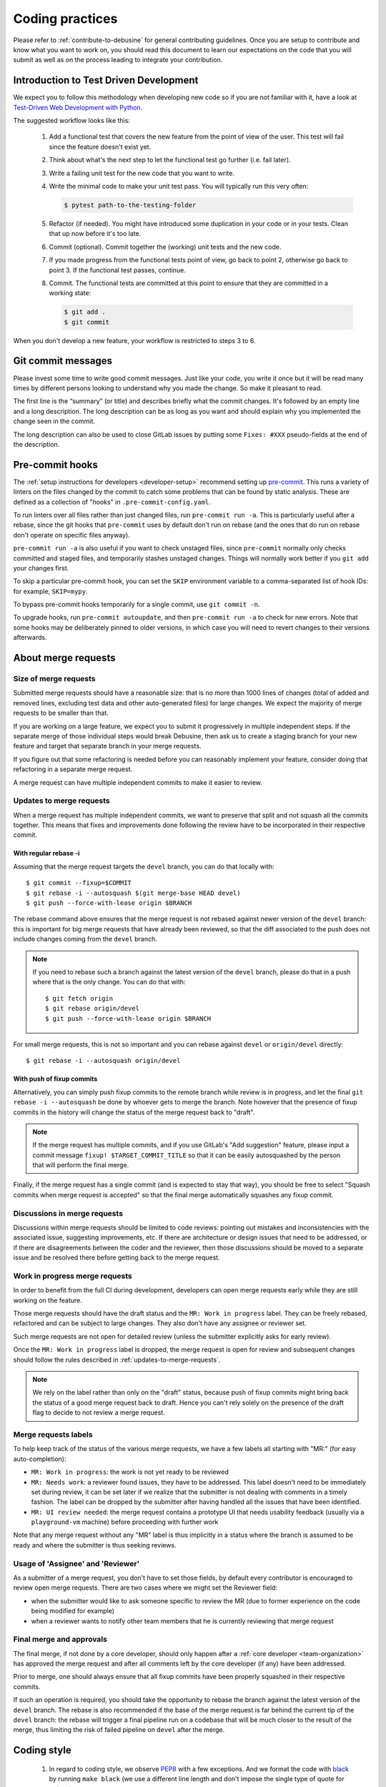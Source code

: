 .. _coding-practices:

================
Coding practices
================

Please refer to :ref:`contribute-to-debusine` for general contributing
guidelines. Once you are setup to contribute and know what you want to
work on, you should read this document to learn our expectations on the
code that you will submit as well as on the process leading to integrate
your contribution.

.. _tdd:

Introduction to Test Driven Development
---------------------------------------

We expect you to follow this methodology when developing new code so
if you are not familiar with it, have a look at `Test-Driven Web
Development with Python <https://www.obeythetestinggoat.com/>`_.

The suggested workflow looks like this:

  1. Add a functional test that covers the new feature from the point of
     view of the user. This test will fail since the feature doesn't exist
     yet.

  2. Think about what's the next step to let the functional test go
     further (i.e. fail later).

  3. Write a failing unit test for the new code that you want to write.

  4. Write the minimal code to make your unit test pass. You will
     typically run this very often:

     .. code-block:: console

        $ pytest path-to-the-testing-folder

  5. Refactor (if needed). You might have introduced some duplication in
     your code or in your tests. Clean that up now before it's too late.

  6. Commit (optional). Commit together the (working) unit tests and the
     new code.

  7. If you made progress from the functional tests point of view, go back
     to point 2, otherwise go back to point 3. If the functional test
     passes, continue.

  8. Commit. The functional tests are committed at this point to ensure
     that they are committed in a working state:

     .. code-block:: console

        $ git add .
        $ git commit

When you don't develop a new feature, your workflow is restricted to steps
3 to 6.

Git commit messages
-------------------

Please invest some time to write good commit messages. Just like your code,
you write it once but it will be read many times by different persons
looking to understand why you made the change. So make it pleasant to
read.

The first line is the “summary” (or title) and describes briefly what the
commit changes. It's followed by an empty line and a long description. The
long description can be as long as you want and should explain why you
implemented the change seen in the commit.

The long description can also be used to close GitLab issues by putting
some ``Fixes: #XXX`` pseudo-fields at the end of the description.

.. _pre-commit:

Pre-commit hooks
----------------

The :ref:`setup instructions for developers <developer-setup>` recommend
setting up `pre-commit <https://pre-commit.com/>`__.  This runs a variety of
linters on the files changed by the commit to catch some problems that can
be found by static analysis.  These are defined as a collection of "hooks"
in ``.pre-commit-config.yaml``.

To run linters over all files rather than just changed files, run
``pre-commit run -a``.  This is particularly useful after a rebase, since
the git hooks that ``pre-commit`` uses by default don't run on rebase (and
the ones that do run on rebase don't operate on specific files anyway).

``pre-commit run -a`` is also useful if you want to check unstaged files,
since ``pre-commit`` normally only checks committed and staged files, and
temporarily stashes unstaged changes.  Things will normally work better if
you ``git add`` your changes first.

To skip a particular pre-commit hook, you can set the ``SKIP`` environment
variable to a comma-separated list of hook IDs: for example, ``SKIP=mypy``.

To bypass pre-commit hooks temporarily for a single commit, use ``git commit
-n``.

To upgrade hooks, run ``pre-commit autoupdate``, and then ``pre-commit run
-a`` to check for new errors.  Note that some hooks may be deliberately
pinned to older versions, in which case you will need to revert changes to
their versions afterwards.

About merge requests
--------------------

Size of merge requests
~~~~~~~~~~~~~~~~~~~~~~

Submitted merge requests should have a reasonable size: that is no more
than 1000 lines of changes (total of added and removed lines, excluding
test data and other auto-generated files) for large changes. We expect the
majority of merge requests to be smaller than that.

If you are working on a large feature, we expect you to submit it
progressively in multiple independent steps. If the separate merge of
those individual steps would break Debusine, then ask us to create a
staging branch for your new feature and target that separate branch in
your merge requests.

If you figure out that some refactoring is needed before you can
reasonably implement your feature, consider doing that refactoring in a
separate merge request.

A merge request can have multiple independent commits to make it easier
to review.

.. _updates-to-merge-requests:

Updates to merge requests
~~~~~~~~~~~~~~~~~~~~~~~~~

When a merge request has multiple independent commits, we want to preserve
that split and not squash all the commits together. This means that
fixes and improvements done following the review have to be incorporated
in their respective commit.

With regular rebase -i
**********************

Assuming that the merge request targets the ``devel`` branch, you can do
that locally with::

    $ git commit --fixup=$COMMIT
    $ git rebase -i --autosquash $(git merge-base HEAD devel)
    $ git push --force-with-lease origin $BRANCH

The rebase command above ensures that the merge request is not rebased
against newer version of the ``devel`` branch: this is important for big
merge requests that have already been reviewed, so that the diff
associated to the push does not include changes coming from the ``devel``
branch.

.. note::

   If you need to rebase such a branch against the latest version of the
   ``devel`` branch, please do that in a push where that is the only
   change. You can do that with::
  
        $ git fetch origin
        $ git rebase origin/devel
        $ git push --force-with-lease origin $BRANCH

For small merge requests, this is not so important and you can rebase
against ``devel`` or ``origin/devel`` directly::

    $ git rebase -i --autosquash origin/devel

With push of fixup commits
**************************
Alternatively, you can simply push fixup commits to the remote branch
while review is in progress, and let the final ``git rebase -i
--autosquash`` be done by whoever gets to merge the branch. Note however
that the presence of fixup commits in the history will change the status
of the merge request back to "draft".

.. note::

   If the merge request has multiple commits, and if you use GitLab's "Add
   suggestion" feature, please input a commit message ``fixup!
   $TARGET_COMMIT_TITLE`` so that it can be easily autosquashed by the
   person that will perform the final merge.

Finally, if the merge request has a single commit (and is expected to
stay that way), you should be free to select "Squash commits when merge
request is accepted" so that the final merge automatically squashes any
fixup commit.

Discussions in merge requests
~~~~~~~~~~~~~~~~~~~~~~~~~~~~~

Discussions within merge requests should be limited to code reviews:
pointing out mistakes and inconsistencies with the associated issue,
suggesting improvements, etc. If there are architecture or design issues
that need to be addressed, or if there are disagreements between the coder
and the reviewer, then those discussions should be moved to a separate
issue and be resolved there before getting back to the merge request.

Work in progress merge requests
~~~~~~~~~~~~~~~~~~~~~~~~~~~~~~~

In order to benefit from the full CI during development, developers can
open merge requests early while they are still working on the feature.

Those merge requests should have the draft status and the ``MR: Work in
progress`` label. They can be freely rebased, refactored and can be
subject to large changes. They also don't have any assignee or reviewer
set.

Such merge requests are not open for detailed review (unless the
submitter explicitly asks for early review).

Once the ``MR: Work in progress`` label is dropped, the merge request is
open for review and subsequent changes should follow the rules described
in :ref:`updates-to-merge-requests`.

.. note::

   We rely on the label rather than only on the "draft" status, because
   push of fixup commits might bring back the status of a good merge
   request back to draft. Hence you can't rely solely on the presence of
   the draft flag to decide to not review a merge request.

Merge requests labels
~~~~~~~~~~~~~~~~~~~~~

To help keep track of the status of the various merge requests, we have
a few labels all starting with "MR:" (for easy auto-completion):

* ``MR: Work in progress``: the work is not yet ready to be reviewed
* ``MR: Needs work``: a reviewer found issues, they have to be addressed.
  This label doesn't need to be immediately set during review, it can be
  set later if we realize that the submitter is not dealing with
  comments in a timely fashion. The label can be dropped by the submitter
  after having handled all the issues that have been identified.
* ``MR: UI review needed``: the merge request contains a prototype UI that
  needs usability feedback (usually via a ``playground-vm`` machine) before
  proceeding with further work

Note that any merge request without any "MR" label is thus implicitly in a
status where the branch is assumed to be ready and where the submitter is
thus seeking reviews.

Usage of 'Assignee' and 'Reviewer'
~~~~~~~~~~~~~~~~~~~~~~~~~~~~~~~~~~

As a submitter of a merge request, you don't have to set those fields,
by default every contributor is encouraged to review open merge requests.
There are two cases where we might set the Reviewer field:

* when the submitter would like to ask someone specific to review the MR
  (due to former experience on the code being modified for example)
* when a reviewer wants to notify other team members that he is currently
  reviewing that merge request

Final merge and approvals
~~~~~~~~~~~~~~~~~~~~~~~~~

The final merge, if not done by a core developer, should only happen
after a :ref:`core developer <team-organization>` has approved the merge
request and after all comments left by the core developer (if any) have
been addressed.

Prior to merge, one should always ensure that all fixup commits have been
properly squashed in their respective commits.

If such an operation is required, you should take the opportunity to
rebase the branch against the latest version of the ``devel`` branch. The
rebase is also recommended if the base of the merge request is far behind
the current tip of the ``devel`` branch: the rebase will trigger a final
pipeline run on a codebase that will be much closer to the result of the
merge, thus limiting the risk of failed pipeline on ``devel`` after the
merge.

Coding style
------------

  1. In regard to coding style, we observe `PEP8
     <https://peps.python.org/pep-0008/>`_ with a few exceptions.
     And we format the code with `black <https://github.com/psf/black>`_
     by running ``make black`` (we use a different line length and don't
     impose the single type of quote for strings).

  2. Functions are documented using docstrings with `Sphinx markup
     <https://www.sphinx-doc.org/en/master/>`_.

  3. Imports are sorted in multiple groups separated by one empty line:
     first a group for ``__future__`` imports, then a single group for all
     the Python standard modules, then one group for each third-party
     module (and groups are sorted between them as well), followed by
     groups for the project modules, and last, one group for
     relative imports.

     Within each group the ``import foo`` statements are grouped and
     sorted at the top, while the ``from foo import bar`` statements
     are grouped and sorted at the end.

     Example:

.. code-block:: python3

   from __future__ import print_function

   import datetime
   import os
   from datetime import timedelta
   from email.utils import getaddresses, parseaddr

   from django.conf import settings
   from django.db import connection, models
   from django.utils.safestring import mark_safe

   import requests
   from requests.structures import CaseInsensitiveDict

   from debusine.artifacts.models import Artifact

Good code, good design
----------------------

This section documents different decisions about implementation,
naming, etc. that happened during merge requests. It is not an
exclusive list of all the discussions and is subject to change.

Those rules are meant to help improve consistency and to obtain
a cleaner overall design.

Models
~~~~~~

Avoid changing fields from outside the model
********************************************

Avoid changing fields in the models from their users. Do not do:

.. code-block:: python3

   worker.connected_at = timezone.now()

Instead, create a method in Worker describing the action that you are doing:

.. code-block:: python3

   worker.mark_connected()

And change the relevant fields from ``mark_connected()``.

This allows the model's fields or logic to change without having to change
the code which accesses it.

Read more in `Push actions to the model layer <https://spookylukey.github.io/django-views-the-right-way/thin-views.html#example-push-actions-to-the-model-layer>`_.

.. _push-filtering-model-layer:

Push filtering to the model layer
*********************************

In order to encapsulate logic for ``filter`` and other queries, add a ModelManager
to the Model and do the filtering there. Do not do:

.. code-block:: python3

   worker.objects.filter(connected_at__isnull=False)

Instead create a ``connected`` method in the Worker's Manager and use it:

.. code-block:: python3

   worker.objects.connected()

This allows the code base to be consistent in the filtering.

Read more in `Push filtering to the model layer <https://spookylukey.github.io/django-views-the-right-way/thin-views.html#example-push-filtering-to-the-model-layer>`_.

Push Model.objects.create() to the model layer
**********************************************

Similar to
:ref:`Push filtering to the model layer <push-filtering-model-layer>`:
avoid using ``Model.objects.create()`` (or ``.get_or_create()``) and add a method
in the ModelManager describing the operation, such as:

.. code-block:: python3

   Worker.objects.create_with_fqdn(fqdn, token=token)


Naming fields
*************
Add the suffix _at for the fields of type `DateTime`:

.. code-block:: python3

   created_at = models.DateTimeField()

Model method order
******************

Follow the `Code Review Doctor model method order <https://codereview.doctor/features/django/best-practice/model-method-order>`_:

 #. Field choice tuples
 #. Database fields
 #. Custom manager attributes
 #. ``class Meta``
 #. ``def __str__()``
 #. ``def save()``
 #. ``def delete()``
 #. ``def get_absolute_url()``
 #. Any custom methods

The Code Review Doctor method order is compatible with order in the `Django documentation <https://docs.djangoproject.com/en/dev/internals/contributing/writing-code/coding-style/#model-style>`_ making the choice tuples and delete order explicit.

Error handling
**************

Management commands that create model instances should show helpful error
messages for any resulting constraint violations.  PostgreSQL's error
messages are informative but can be difficult for non-experts to read.
Since management commands aren't very performance-sensitive, it is usually
best to ask Django to perform its own constraint validation before inserting
data into the database so that it can produce better error messages.  For
example:

.. code-block:: python3

    try:
    	collection = Collection(...)
        collection.full_clean()
        collection.save()
    except ValidationError as exc:
        raise CommandError(
            "Error creating collection: " + "\n".join(exc.messages),
            returncode=3,
        )

Templates
~~~~~~~~~

Naming templates
****************

If a Django template file is used to render a full page (including the HTML
header, footer, etc.) it should follow a similar structure to
``work_request-list.html``.

If a template file is meant to be included from another template, add a ``_``.
For example: ``_work_request-list.html`` is meant to be included from
another template.

Include templates: specify the context explicitly
*************************************************

When including a template, specify the context made available to it:

.. code-block::

  {% include "web/_workspace-list.html" with workspace_list=workspace_list user=user only %}

It helps the reader to know which context is used by the template and
also avoids using context that might be available from one
``{% include ... %}`` but not from another ``{% include ... %}``.

Tests
~~~~~

Private methods
***************
To facilitate Test-Driven Development and localised tests, it is ok to
call private methods from the tests.

Assert function: order of the parameters
****************************************
In the assert methods, put the "expected" value as second parameter, for example:

.. code-block:: python3

   self.assertEqual(actual, expected)

Reason: some test methods such as ``assertQuerySetEqual`` expect "actual"
to be the first parameter. Always using this order helps the tests to be
more easily read.

Assert functions: assertEqual or specific
*****************************************
When there is a TestCase method with specific semantics, use them:

 * ``self.assertQuerySetEqual()`` for testing querysets
 * ``self.assertTrue()`` or ``self.assertFalse()`` for testing boolean expressions
 * ``self.assertIn()`` or ``self.assertNotIn()``

Using the specific methods such as ``self.assertIn()`` helps to have a better test
output compared with constructions such as ``self.assertTrue('john' in people)``.

When possible (actual and expected are the same type), use ``self.assertEqual()``
instead of methods such as ``self.assertDictEqual()``. ``self.assertEqual()`` will
use the correct underlying method.

Populating the database: Playground
***********************************

If, while writing test code, you end up creating factory methods to create
pydantic or database model objects, for example creating source or binary
packages, check if suitable code already exists in the various Playground
classes.

If you need to create new ones, consider adding them to Playground classes so
they can be reused, both in tests and in creating scenarios for testing UI
prototypes.

Playground integrates well with Django's ``TestCase.setUpTestData``, so if you
are testing a nontrivial scenario you can create it once per test class, and
have it rolled back to its pristine state before every test method. Playground
takes care to ensure this also works for file store changes.

Evaluating UI prototypes
************************

There is a ``bin/playground-vm`` script that will deploy the branch from a
merge request to a newly created VM, explicitly intended to be used to publish
a draft UI prototype for evaluation by other developers.

The script runs ``bin/playground-populate`` during provisioning, which
builds the ``UIPlayground`` scenario. To discuss a UI prototype, you can:

1. Code the prototype views and templates; at this stage your branch doesn't
   need to pass CI or have full code coverage.
2. Make sure :py:meth:`UIPlayground.build()
   <debusine.db.playground.scenarios.UIPlayground.build>` populates the
   database with enough information to show the features you are coding.
   Feel free to extend it otherwise.
3. Push your branch to a merge request. You can push without running the CI by
   using ``git push -o ci.skip``
4. Use ``bin/playground-vm`` to deploy the merge request to a publicly
   accessible VM.

Relaxed docstring requirements for test methods
***********************************************

There are common cases in test code where docstrings would be a trivial
rephrasing of the test method names, and can be omitted. For example::

    def setUpTestData(cls) -> None:
        """Set up common test data."""

    def test_str(self) -> None:
        """Test stringification."""

    def test_get_absolute_url(self) -> None:
        """Test the get_absolute_url method."""

    def test_is_valid_workspace_name(self) -> None:
        """Test is_valid_workspace_name."""

    def test_workspace_name_validation(self) -> None:
        """Test validation for workspace names."""

Do use docstrings, however, when the intention of the test method is not clear
from its name alone. For example::

    def test_workspace_roles_empty(self) -> None:
        """Test the WORKSPACE_ROLES query filter with no args."""

    def test_populate_qa_with_sbuild_subset(self) -> None:
        """`sbuild` may only create a subset of the requested architectures."""

When the test method name is clear enough as a summary and a longer explanation
is needed, you can omit the summary in the docstring::

    def test_populate_use_available_architectures(self) -> None:
        """
        The user didn't specify "architectures", DebianPipelineWorkflow
        checks available architectures and "all" and use them.
        """

flake8 tests for test code have been relaxed accordingly.

For a short guideline for writing docstrings for tests, have a look at `How to
write docstrings for tests <https://jml.io/test-docstrings/>`_.

Unfortunately it is not possible to distinguish between test method names and
other method names in flake8 configuration, so please make sure to have
appropriate docstrings for all ``assert*`` and other helper methods.

Naming data keys
~~~~~~~~~~~~~~~~

Names of data keys in artifact, collection, and task definitions can be
expected to be used in ``pydantic`` models.  As such, they must be valid
Python identifiers: in particular, use underscores rather than hyphens as
separators.

General guidelines
~~~~~~~~~~~~~~~~~~

Constants
*********

If one of our dependencies provides defined public constants, use them instead
of re-defining them or using magic numbers.

.. code-block:: python3

    # Use:
    from rest_framework import status
    code = status.HTTP_501_NOT_IMPLEMENTED

    # Instead of:
    code = 501

This helps readability for readers that might not know all the internal codes,
might avoid typos and if the "constants" depended on versions, environment, etc.
the library will take care of them.

Type hints
**********
If you want to indicate the type of a variable, type hints are preferable to
adding suffixes to the variable.

.. code-block:: python3

    # Use:
    def method(information: dict):
       ...

    # Instead of:
    def method(information_dict):
        ...

This helps (IDEs, mypy) to give hints to the programmer and it keeps
the variable names shorter, avoiding the type repetition.


Early exit
**********

To exit early:

.. code-block:: python3

  # Use:
  raise SystemExit(3)

  # Instead of:
  sys.exit(3)
  exit(3)

It says explicitly what it does and there is no need to import the `sys` module.

If any utility in Debusine must exit early:
 * Use **exit code 3**. Exit code 1 is used by the Python interpreter for
   unhandled exceptions and exit code 2 by the argparse module for invalid
   command syntax.
 * Make sure to **log or print** (depending on the circumstances) why an early
   exit has happened so the user or admin can fix the situation.
